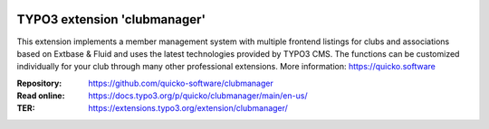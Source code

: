 ..  image:: https://poser.pugx.org/clubmanager/v/stable
    :alt: Latest Stable Version
    :target: https://extensions.typo3.org/extension/clubmanager/

..  image:: https://img.shields.io/badge/TYPO3-11-orange.svg
    :alt: TYPO3 11
    :target: https://get.typo3.org/version/11

..  image:: https://poser.pugx.org/clubmanager/d/total
    :alt: Total Downloads
    :target: https://extensions.typo3.org/extension/clubmanager

..  image:: https://poser.pugx.org/clubmanager/d/monthly
    :alt: Monthly Downloads
    :target: https://extensions.typo3.org/extension/clubmanager

==================================================
TYPO3 extension 'clubmanager'
==================================================

This extension implements a member management system with multiple frontend listings
for clubs and associations based on Extbase & Fluid and uses the latest technologies
provided by TYPO3 CMS. The functions can be customized individually for your club
through many other professional extensions. More information: https://quicko.software

:Repository:  https://github.com/quicko-software/clubmanager
:Read online: https://docs.typo3.org/p/quicko/clubmanager/main/en-us/
:TER:         https://extensions.typo3.org/extension/clubmanager/